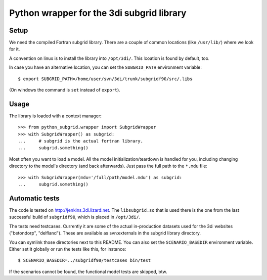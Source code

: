 Python wrapper for the 3di subgrid library
==========================================

Setup
-----

We need the compiled Fortran subgrid library. There are a couple of common
locations (like ``/usr/lib/``) where we look for it.

A convention on linux is to install the library into ``/opt/3di/``. This
lcoation is found by default, too.

In case you have an alternative location, you can set the ``SUBGRID_PATH``
environment variable::

   $ export SUBGRID_PATH=/home/user/svn/3di/trunk/subgridf90/src/.libs

(On windows the command is ``set`` instead of ``export``).

Usage
-----

The library is loaded with a context manager::

    >>> from python_subgrid.wrapper import SubgridWrapper
    >>> with SubgridWrapper() as subgrid:
    ...     # subgrid is the actual fortran library.
    ...     subgrid.something()

Most often you want to load a model. All the model initialization/teardown is
handled for you, including changing directory to the model's directory (and
back afterwards). Just pass the full path to the ``*.mdu`` file::

    >>> with SubgridWrapper(mdu='/full/path/model.mdu') as subgrid:
    ...     subgrid.something()


Automatic tests
---------------

The code is tested on http://jenkins.3di.lizard.net. The ``libsubgrid.so``
that is used there is the one from the last successful build of
``subgridf90``, which is placed in ``/opt/3di/``.

The tests need testcases. Currently it are some of the actual in-production
datasets used for the 3di websites ("betondorp", "delfland"). These are
available as svn:externals in the subgrid library directory.

You can symlink those directories next to this README. You can also set
the ``SCENARIO_BASEDIR`` environment variable. Either set it globally or run
the tests like this, for instance::

    $ SCENARIO_BASEDIR=../subgridf90/testcases bin/test

If the scenarios cannot be found, the functional model tests are skipped, btw.
